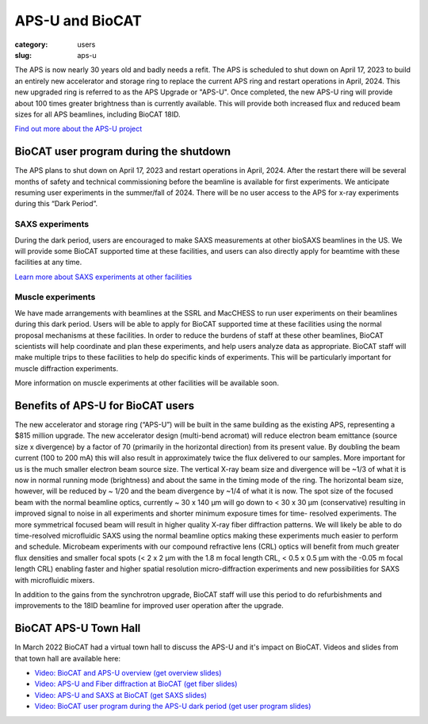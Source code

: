 APS-U and BioCAT
###############################################################################

:category: users
:slug: aps-u

The APS is now nearly 30 years old and badly needs a refit. The APS is scheduled
to shut down on April 17, 2023 to build an entirely new accelerator and storage
ring to replace the current APS ring and restart operations in April, 2024. This
new upgraded ring is referred to as the APS Upgrade or "APS-U". Once completed,
the new APS-U ring will provide about 100 times greater brightness than is
currently available. This will provide both increased flux and reduced beam
sizes for all APS beamlines, including BioCAT 18ID.

`Find out more about the APS-U project <https://aps.anl.gov/APS-Upgrade>`_



BioCAT user program during the shutdown
=========================================

The APS plans to shut down on April 17, 2023 and restart operations in April,
2024. After the restart there will be several months of safety and technical
commissioning before the beamline is available for first experiments. We
anticipate resuming user experiments in the summer/fall of 2024. There will be
no user access to the APS for x-ray experiments during this “Dark Period”.

SAXS experiments
^^^^^^^^^^^^^^^^^^^^^

During the dark period, users are encouraged to make SAXS measurements at other bioSAXS
beamlines in the US. We will provide some BioCAT supported time at these facilities,
and users can also directly apply for beamtime with these facilities at any time.

`Learn more about SAXS experiments at other facilities <{filename}/pages/users_aps_u_saxs.rst>`_

Muscle experiments
^^^^^^^^^^^^^^^^^^^^

We have made arrangements with beamlines at the SSRL and MacCHESS to run user
experiments on their beamlines during this dark period. Users will be able to
apply for BioCAT supported time at these facilities using the normal proposal
mechanisms at these facilities. In order to reduce the burdens of staff at
these other beamlines, BioCAT scientists will help coordinate and plan these
experiments, and help users analyze data as appropriate. BioCAT staff will make
multiple trips to these facilities to help do specific kinds of experiments.
This will be particularly important for muscle diffraction experiments.

More information on muscle experiments at other facilities will be available soon.

Benefits of APS-U for BioCAT users
=====================================

The new accelerator and storage ring (“APS-U”) will be built in the same
building as the existing APS, representing a $815 million upgrade. The new
accelerator design (multi-bend acromat) will reduce electron beam emittance
(source size x divergence) by a factor of 70 (primarily in the horizontal
direction) from its present value. By doubling the beam current (100 to
200 mA) this will also result in approximately twice the flux delivered to our
samples. More important for us is the much smaller electron beam source size.
The vertical X-ray beam size and divergence will be ~1/3 of what it is now in
normal running mode (brightness) and about the same in the timing mode of the
ring. The horizontal beam size, however, will be reduced by ~ 1/20 and the beam
divergence by ~1/4 of what it is now. The spot size of the focused beam with the
normal beamline optics, currently ~ 30 x 140 µm will go down to < 30 x 30 µm
(conservative) resulting in improved signal to noise in all experiments and
shorter minimum exposure times for time- resolved experiments. The more
symmetrical focused beam will result in higher quality X-ray fiber diffraction
patterns. We will likely be able to do time-resolved microfluidic SAXS using
the normal beamline optics making these experiments much easier to perform and
schedule. Microbeam experiments with our compound refractive lens (CRL) optics
will benefit from much greater flux densities and smaller focal spots (< 2 x 2
µm with the 1.8 m focal length CRL, < 0.5 x 0.5 µm with the -0.05 m focal length
CRL) enabling faster and higher spatial resolution micro-diffraction experiments
and new possibilities for SAXS with microfluidic mixers.

In addition to the gains from the synchrotron upgrade, BioCAT staff
will use this period to do refurbishments and improvements to the 18ID beamline
for improved user operation after the upgrade.

BioCAT APS-U Town Hall
===========================================================

In March 2022 BioCAT had a virtual town hall to discuss the APS-U and it's
impact on BioCAT. Videos and slides from that town hall are available here:

*   `Video: BioCAT and APS-U overview <https://youtu.be/DkPhmfTi7uc>`_ `(get overview slides) <{static}/files/aps_u/BioCAT_APS_U_Overview.pdf>`_
*   `Video: APS-U and Fiber diffraction at BioCAT <https://youtu.be/fYzKJHz5Gkw>`_ `(get fiber slides) <{static}/files/aps_u/BioCAT_APS_U_Fiber.pdf>`_
*   `Video: APS-U and SAXS at BioCAT <https://youtu.be/yuqPGTKWBMc>`_ `(get SAXS slides) <{static}/files/aps_u/BioCAT_APS_U_SAXS.pdf>`_
*   `Video: BioCAT user program during the APS-U dark period <https://youtu.be/ESPfCZw55RY>`_ `(get user program slides) <{static}/files/aps_u/BioCAT_APS_U_User_Program_Plans.pdf>`_
